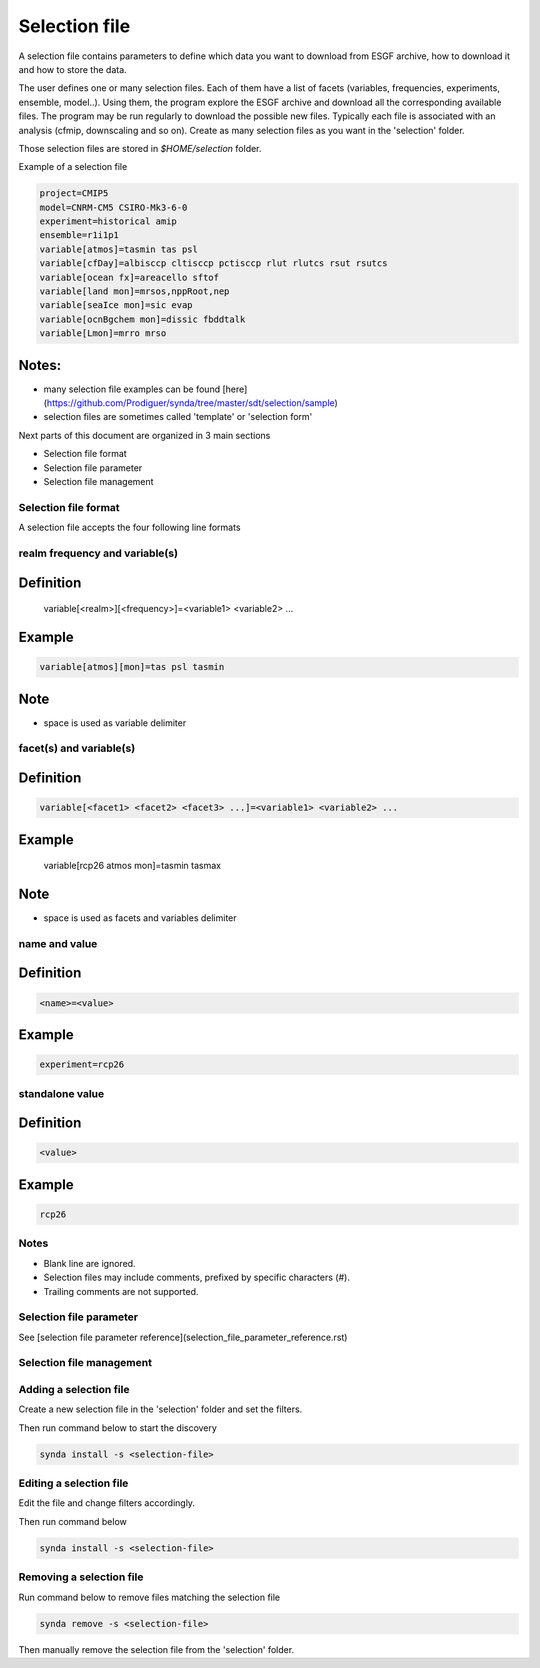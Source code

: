 .. _selection_file:

Selection file
===============

A selection file contains parameters to define which data you want to download
from ESGF archive, how to download it and how to store the data.

The user defines one or many selection files. Each of them have a list of
facets (variables, frequencies, experiments, ensemble, model..). Using them,
the program explore the ESGF archive and download all the corresponding
available files. The program may be run regularly to download the possible new
files. Typically each file is associated with an analysis (cfmip, downscaling
and so on). Create as many selection files as you want in the 'selection'
folder.

Those selection files are stored in *$HOME/selection* folder.

Example of a selection file

.. code-block:: ini

    project=CMIP5
    model=CNRM-CM5 CSIRO-Mk3-6-0
    experiment=historical amip
    ensemble=r1i1p1
    variable[atmos]=tasmin tas psl
    variable[cfDay]=albisccp cltisccp pctisccp rlut rlutcs rsut rsutcs
    variable[ocean fx]=areacello sftof
    variable[land mon]=mrsos,nppRoot,nep
    variable[seaIce mon]=sic evap
    variable[ocnBgchem mon]=dissic fbddtalk
    variable[Lmon]=mrro mrso

Notes:
*******

* many selection file examples can be found [here](https://github.com/Prodiguer/synda/tree/master/sdt/selection/sample)
* selection files are sometimes called 'template' or 'selection form'

Next parts of this document are organized in 3 main sections

* Selection file format
* Selection file parameter
* Selection file management

Selection file format
########################

A selection file accepts the four following line formats

realm frequency and variable(s)
#################################

Definition
***********

    variable[<realm>][<frequency>]=<variable1> <variable2> ...

Example
********

.. code-block:: ini

    variable[atmos][mon]=tas psl tasmin

Note
*****

* space is used as variable delimiter

facet(s) and variable(s)
#############################

Definition
***********

.. code-block:: ini

    variable[<facet1> <facet2> <facet3> ...]=<variable1> <variable2> ...

Example
*********

    variable[rcp26 atmos mon]=tasmin tasmax

Note
*****

* space is used as facets and variables delimiter

name and value
##################

Definition
***********
.. code-block:: ini

    <name>=<value>

Example
********

.. code-block:: ini

    experiment=rcp26

standalone value
#######################

Definition
***********

.. code-block:: ini

    <value>

Example
********

.. code-block:: ini

    rcp26

Notes
###########

* Blank line are ignored.
* Selection files may include comments, prefixed by specific characters (#).
* Trailing comments are not supported.

Selection file parameter
#############################

See [selection file parameter reference](selection_file_parameter_reference.rst)

Selection file management
#############################

Adding a selection file
#############################

Create a new selection file in the 'selection' folder and set the filters.

Then run command below to start the discovery

.. code-block:: bash

    synda install -s <selection-file>

Editing a selection file
#############################

Edit the file and change filters accordingly.

Then run command below

.. code-block:: bash

    synda install -s <selection-file>

Removing a selection file
#############################

Run command below to remove files matching the selection file

.. code-block:: bash

    synda remove -s <selection-file>

Then manually remove the selection file from the 'selection' folder.
